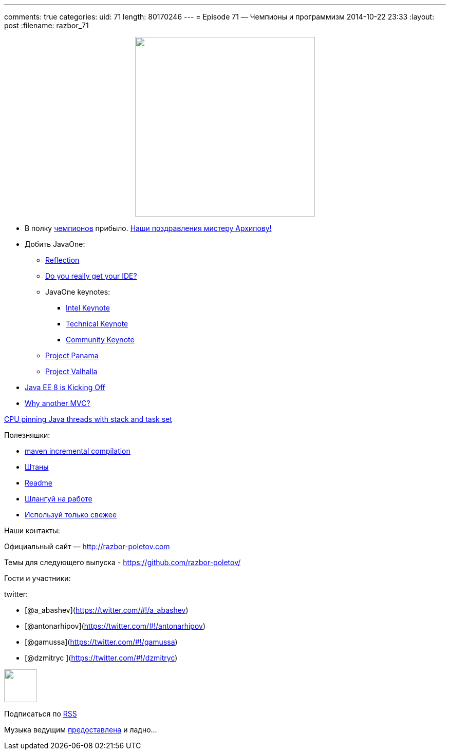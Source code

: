 ---
comments: true
categories:
uid: 71
length: 80170246
---
= Episode 71 — Чемпионы и программизм
2014-10-22 23:33
:layout: post
:filename: razbor_71

++++
<div class="separator" style="clear: both; text-align: center;">
<a href="http://razbor-poletov.com/images/razbor_71_text.jpg" imageanchor="1" style="margin-left: 1em; margin-right: 1em;">
<img border="0" height="350" src="http://razbor-poletov.com/images/razbor_71_text.jpg" width="350" />
</a>
</div>
++++

* В полку https://java-champions.java.net[чемпионов] прибыло.
https://blogs.oracle.com/java/entry/new_java_champions_mario_torre[Наши
поздравления мистеру Архипову!]
* Добить JavaOne:
** https://oracleus.activeevents.com/2014/connect/fileDownload/session/753320BEF30DCDCF22F06D12DB4E302D/CON3565_Robertson-ScienceAndArtOfBackwardsCompatability.pdf[Reflection]
** https://parleys.com/play/543f977ce4b06e1184ae417f[Do you really get
your IDE?]
** JavaOne keynotes:
*** http://medianetwork.oracle.com/video/player/3818220797001[Intel
Keynote]
*** http://medianetwork.oracle.com/video/player/3811045975001[Technical
Keynote]
*** http://medianetwork.oracle.com/video/player/3818408543001[Community
Keynote]
** http://openjdk.java.net/projects/panama/[Project Panama]
** http://openjdk.java.net/projects/valhalla/[Project Valhalla]
* http://www.infoq.com/articles/Kicking-Off-Java-EE-8[Java EE 8 is
Kicking Off]
* http://www.oracle.com/technetwork/articles/java/mvc-2280472.html[Why
another MVC?]

https://www.chrisnewland.com/cpu-pinning-java-threads-with-jstack-and-taskset-380[CPU
pinning Java threads with stack and task set]

Полезняшки:

* http://takari.io/2014/10/16/incremental-compilation.html[maven
incremental compilation]
* http://pantsbuild.github.io/[Штаны]
* http://readme.io[Readme]
* http://slackatwork.com/[Шлангуй на работе]
* https://github.com/andrewgaul/modernizer-maven-plugin[Используй только
свежее]

Наши контакты:

Официальный сайт — http://razbor-poletov.com

Темы для следующего выпуска -
https://github.com/razbor-poletov/razbor-poletov.github.com/issues?state=open[https://github.com/razbor-poletov/]

Гости и участники:

twitter:

* [@a_abashev](https://twitter.com/#!/a_abashev)
* [@antonarhipov](https://twitter.com/#!/antonarhipov)
* [@gamussa](https://twitter.com/#!/gamussa)
* [@dzmitryc ](https://twitter.com/#!/dzmitryc)

++++
<!-- player goes here-->
<audio preload="none">
<source src="http://traffic.libsyn.com/razborpoletov/razbor_71.mp3" type="audio/mp3" />
Your browser does not support the audio tag.
</audio>
++++

++++
<!-- episode file link goes here-->
<a href="http://traffic.libsyn.com/razborpoletov/razbor_71.mp3" imageanchor="1" style="clear: left; margin-bottom: 1em; margin-left: auto; margin-right: 2em;">
<img border="0" height="64" src="http://2.bp.blogspot.com/-qkfh8Q--dks/T0gixAMzuII/AAAAAAAAHD0/O5LbF3vvBNQ/s200/1330127522_mp3.png" width="64"/>
</a>
++++


Подписаться по http://feeds.feedburner.com/razbor-podcast[RSS]

Музыка ведущим
http://www.audiobank.fm/single-music/27/111/More-And-Less/[предоставлена]
и ладно...
